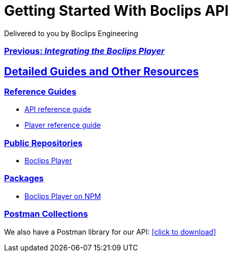 = Getting Started With Boclips API
Delivered to you by Boclips Engineering
:version-label: API Version
:doctype: book
:icons: font
:source-highlighter: highlightjs
:sectlinks:
:stylesheet: ../styles.css

[.text-center]
=== link:integrating-a-boclips-player.html[Previous: _Integrating the Boclips Player_]

[[detailed-guides-and-others]]
== Detailed Guides and Other Resources

[[reference-guides]]
=== Reference Guides

* link:/api-guide/index.html[API reference guide]
* link:/player-guide.html[Player reference guide]

[[public-repos]]
=== Public Repositories

* https://github.com/boclips/boclips-player[Boclips Player]

[[packages]]
=== Packages

* https://www.npmjs.com/package/boclips-player[Boclips Player on NPM]

[[postman]]
=== Postman Collections
++++
<p>We also have a Postman library for our API: <a href="/docs/postman/postman-collection.json" download>[click to download]</a></p>
++++